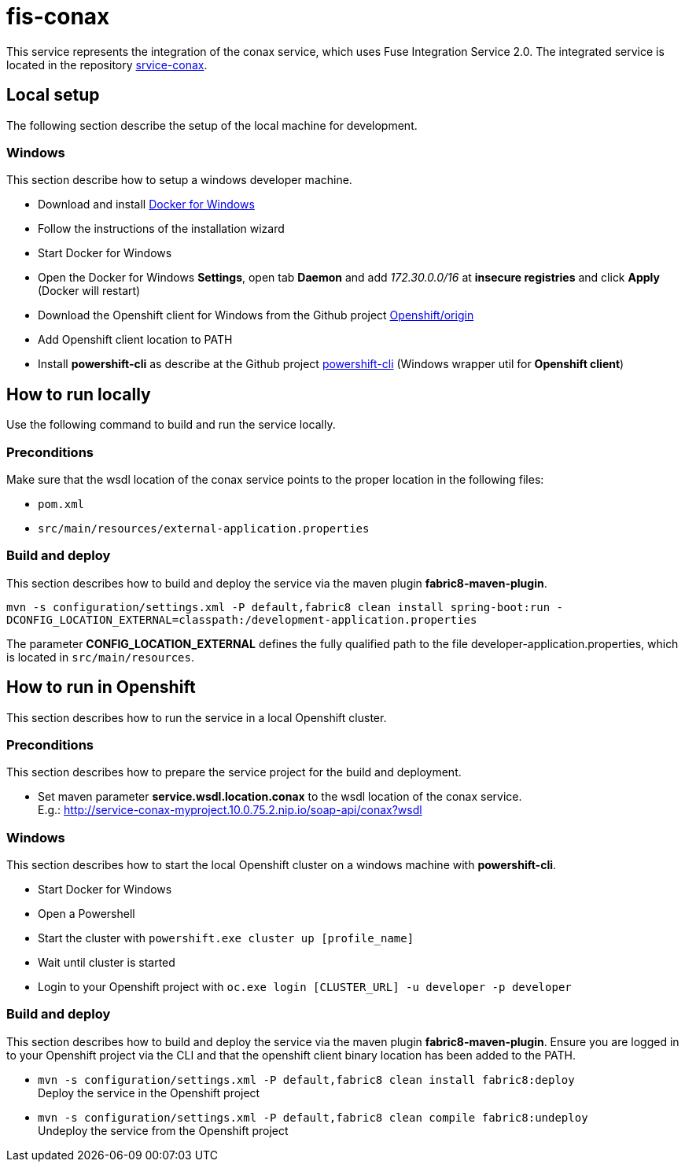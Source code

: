 = fis-conax

This service represents the integration of the conax service, which uses Fuse Integration Service 2.0.
The integrated service is located in the repository link:https://github.com/cchet-thesis-msc/service-conax[srvice-conax].

== Local setup
The following section describe the setup of the local machine for development.

=== Windows
This section describe how to setup a windows developer machine.

* Download and install link:https://www.docker.com/docker-windows[Docker for Windows]
* Follow the instructions of the installation wizard
* Start Docker for Windows
* Open the Docker for Windows *Settings*, open tab *Daemon* and add __172.30.0.0/16__ at *insecure registries* and click *Apply* (Docker will restart)
* Download the Openshift client for Windows from the Github project link:https://github.com/Openshift/origin/releases[Openshift/origin]
* Add Openshift client location to PATH
* Install *powershift-cli* as describe at the Github project link:https://github.com/getwarped/powershift-cli[powershift-cli] (Windows wrapper util for *Openshift client*)

== How to run locally
Use the following command to build and run the service locally.

=== Preconditions
Make sure that the wsdl location of the conax service points to the proper location in the following files:

* `pom.xml`
* `src/main/resources/external-application.properties`

=== Build and deploy
This section describes how to build and deploy the service via the maven plugin *fabric8-maven-plugin*.

`mvn -s configuration/settings.xml -P default,fabric8 clean install spring-boot:run -DCONFIG_LOCATION_EXTERNAL=classpath:/development-application.properties`

The parameter **CONFIG_LOCATION_EXTERNAL** defines the fully qualified path to the file developer-application.properties,
which is located in `src/main/resources`.

== How to run in Openshift
This section describes how to run the service in a local Openshift cluster.

=== Preconditions
This section describes how to prepare the service project for the build and deployment.

* Set maven parameter **service.wsdl.location.conax** to the wsdl location of the conax service. +
  E.g.: http://service-conax-myproject.10.0.75.2.nip.io/soap-api/conax?wsdl


=== Windows
This section describes how to start the local Openshift cluster on a windows machine with *powershift-cli*.

* Start Docker for Windows
* Open a Powershell
* Start the cluster with `powershift.exe cluster up [profile_name]`
* Wait until cluster is started
* Login to your Openshift project with `oc.exe login [CLUSTER_URL] -u developer -p developer`

=== Build and deploy
This section describes how to build and deploy the service via the maven plugin *fabric8-maven-plugin*.
Ensure you are logged in to your Openshift project via the CLI and that the openshift client binary location has been added to the PATH.

* `mvn -s configuration/settings.xml -P default,fabric8 clean install fabric8:deploy` +
  Deploy the service in the Openshift project
* `mvn -s configuration/settings.xml -P default,fabric8 clean compile fabric8:undeploy` +
  Undeploy the service from the Openshift project